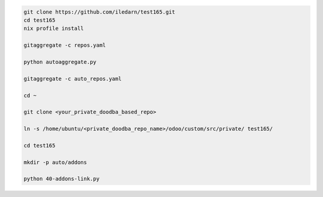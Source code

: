 .. code-block:: bash

   git clone https://github.com/iledarn/test165.git
   cd test165
   nix profile install

   gitaggregate -c repos.yaml

   python autoaggregate.py

   gitaggregate -c auto_repos.yaml

   cd ~

   git clone <your_private_doodba_based_repo>

   ln -s /home/ubuntu/<private_doodba_repo_name>/odoo/custom/src/private/ test165/

   cd test165

   mkdir -p auto/addons

   python 40-addons-link.py
